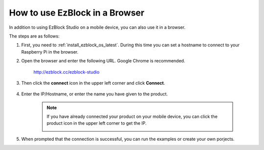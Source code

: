 .. _use_on_web_latest:

How to use EzBlock in a Browser
===========================================

In addition to using EzBlock Studio on a mobile device, you can also use it in a browser.

The steps are as follows:

1. First, you need to :ref:`install_ezblock_os_latest`. During this time you can set a hostname to connect to your Raspberry Pi in the browser.

#. Open the browser and enter the following URL. Google Chrome is recommended.

    http://ezblock.cc/ezblock-studio

#. Then click the **connect** icon in the upper left corner and click **Connect**.

    .. image:: img/web3.png

#. Enter the IP/Hostname, or enter the name you have given to the product.

    .. image:: img/web4.png

    .. note::

        If you have already connected your product on your mobile device, you can click the product icon in the upper left corner to get the IP.

        .. image:: img/IMG_0458.PNG

#. When prompted that the connection is successful, you can run the examples or create your own porjects.